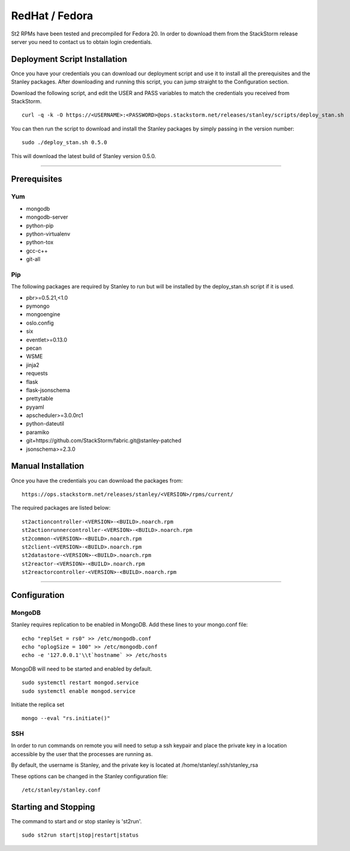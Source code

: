 RedHat / Fedora
================

St2 RPMs have been tested and precompiled for Fedora 20. In order to
download them from the StackStorm release server you need to contact us
to obtain login credentials.

Deployment Script Installation
^^^^^^^^^^^^^^^^^^^^^^^^^^^^^^

Once you have your credentials you can download our deployment script
and use it to install all the prerequisites and the Stanley packages.
After downloading and running this script, you can jump straight to the
Configuration section.

Download the following script, and edit the USER and PASS variables to
match the credentials you received from StackStorm.

::

    curl -q -k -O https://<USERNAME>:<PASSWORD>@ops.stackstorm.net/releases/stanley/scripts/deploy_stan.sh

You can then run the script to download and install the Stanley packages
by simply passing in the version number:

::

    sudo ./deploy_stan.sh 0.5.0

This will download the latest build of Stanley version 0.5.0.

---------------

Prerequisites
^^^^^^^^^^^^^

Yum
'''

-  mongodb
-  mongodb-server
-  python-pip
-  python-virtualenv
-  python-tox
-  gcc-c++
-  git-all

Pip
'''

The following packages are required by Stanley to run but will be
installed by the deploy\_stan.sh script if it is used.

-  pbr>=0.5.21,<1.0
-  pymongo
-  mongoengine
-  oslo.config
-  six
-  eventlet>=0.13.0
-  pecan
-  WSME
-  jinja2
-  requests
-  flask
-  flask-jsonschema
-  prettytable
-  pyyaml
-  apscheduler>=3.0.0rc1
-  python-dateutil
-  paramiko
-  git+https://github.com/StackStorm/fabric.git@stanley-patched
-  jsonschema>=2.3.0

Manual Installation
^^^^^^^^^^^^^^^^^^^

Once you have the credentials you can download the packages from:

::

    https://ops.stackstorm.net/releases/stanley/<VERSION>/rpms/current/

The required packages are listed below:

::

    st2actioncontroller-<VERSION>-<BUILD>.noarch.rpm
    st2actionrunnercontroller-<VERSION>-<BUILD>.noarch.rpm
    st2common-<VERSION>-<BUILD>.noarch.rpm
    st2client-<VERSION>-<BUILD>.noarch.rpm
    st2datastore-<VERSION>-<BUILD>.noarch.rpm
    st2reactor-<VERSION>-<BUILD>.noarch.rpm
    st2reactorcontroller-<VERSION>-<BUILD>.noarch.rpm

--------------

Configuration
^^^^^^^^^^^^^

MongoDB
'''''''

Stanley requires replication to be enabled in MongoDB. Add these lines
to your mongo.conf file:

::

    echo "replSet = rs0" >> /etc/mongodb.conf
    echo "oplogSize = 100" >> /etc/mongodb.conf
    echo -e '127.0.0.1'\\t`hostname` >> /etc/hosts

MongoDB will need to be started and enabled by default.

::

    sudo systemctl restart mongod.service
    sudo systemctl enable mongod.service

Initiate the replica set

::

    mongo --eval "rs.initiate()"

SSH
'''

In order to run commands on remote you will need to setup a ssh keypair
and place the private key in a location accessible by the user that the
processes are running as.

By default, the username is Stanley, and the private key is located at
/home/stanley/.ssh/stanley\_rsa

These options can be changed in the Stanley configuration file:

::

    /etc/stanley/stanley.conf

Starting and Stopping
^^^^^^^^^^^^^^^^^^^^^

The command to start and or stop stanley is 'st2run'.

::

    sudo st2run start|stop|restart|status


.. rubric:: Continue:

    TODO: What's next?
